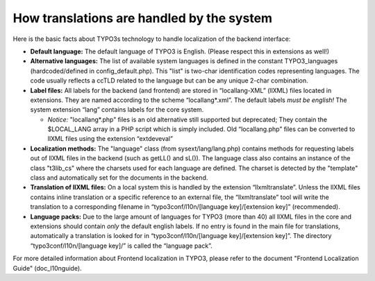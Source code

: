 ﻿

.. ==================================================
.. FOR YOUR INFORMATION
.. --------------------------------------------------
.. -*- coding: utf-8 -*- with BOM.

.. ==================================================
.. DEFINE SOME TEXTROLES
.. --------------------------------------------------
.. role::   underline
.. role::   typoscript(code)
.. role::   ts(typoscript)
   :class:  typoscript
.. role::   php(code)


How translations are handled by the system
^^^^^^^^^^^^^^^^^^^^^^^^^^^^^^^^^^^^^^^^^^

Here is the basic facts about TYPO3s technology to handle localization
of the backend interface:

- **Default language:** The default language of TYPO3 is English.
  (Please respect this in extensions as well!)

- **Alternative languages:** The list of available system languages is
  defined in the constant TYPO3\_languages (hardcoded/defined in
  config\_default.php). This "list" is two-char identification codes
  representing languages. The code usually reflects a ccTLD related to
  the language but can be any unique 2-char combination.

- **Label files:** All labels for the backend (and frontend) are stored
  in “locallang-XML” (llXML) files located in extensions. They are named
  according to the scheme “locallang\*.xml”. The default labels  *must
  be english!* The system extension “lang” contains labels for the core
  system.
  
  - *Notice:* "locallang\*.php" files is an old alternative still
    supported but deprecated; They contain the $LOCAL\_LANG array in a PHP
    script which is simply included. Old “locallang.php” files can be
    converted to llXML files using the extension “extdeveval”

- **Localization methods:** The "language" class (from
  sysext/lang/lang.php) contains methods for requesting labels out of
  llXML files in the backend (such as getLL() and sL()). The language
  class also contains an instance of the class "t3lib\_cs" where the
  charsets used for each language are defined. The charset is detected
  by the "template" class and automatically set for the documents in the
  backend.

- **Translation of llXML files:** On a local system this is handled by
  the extension “llxmltranslate”. Unless the llXML files contains inline
  translation or a specific reference to an external file, the
  “llxmltranslate” tool will write the translation to a corresponding
  filename in “typo3conf/l10n/[language key]/[extension key]”
  (recommended).

- **Language packs:** Due to the large amount of languages for TYPO3
  (more than 40) all llXML files in the core and extensions should
  contain  *only* the default english labels. If no entry is found in
  the main file for translations, automatically a translation is looked
  for in “typo3conf/l10n/[language key]/[extension key]”. The directory
  “typo3conf/l10n/[language key]/” is called the “language pack”.

For more detailed information about Frontend localization in TYPO3,
please refer to the document "Frontend Localization Guide"
(doc\_l10nguide).

